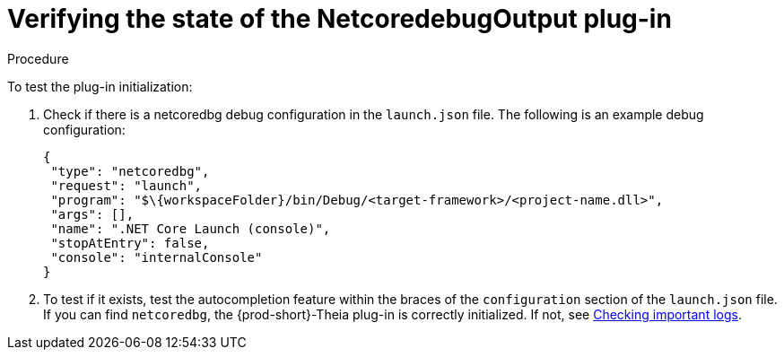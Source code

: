 [id="verifying-the-state-of-the-netcoredebugoutput-plug-in_{context}"]
= Verifying the state of the NetcoredebugOutput plug-in

.Procedure

To test the plug-in initialization:

. Check if there is a netcoredbg debug configuration in the `launch.json` file. The following is an example debug configuration:
+
[source,json]
----
{
 "type": "netcoredbg",
 "request": "launch",
 "program": "$\{workspaceFolder}/bin/Debug/<target-framework>/<project-name.dll>",
 "args": [],
 "name": ".NET Core Launch (console)",
 "stopAtEntry": false,
 "console": "internalConsole"
}
----

. To test if it exists, test the autocompletion feature within the braces of the `configuration` section of the `launch.json` file. If you can find `netcoredbg`, the {prod-short}-Theia plug-in is correctly initialized. If not, see link:#checking-important-logs_viewing-logs-from-language-servers-and-debug-adapters[Checking important logs].
